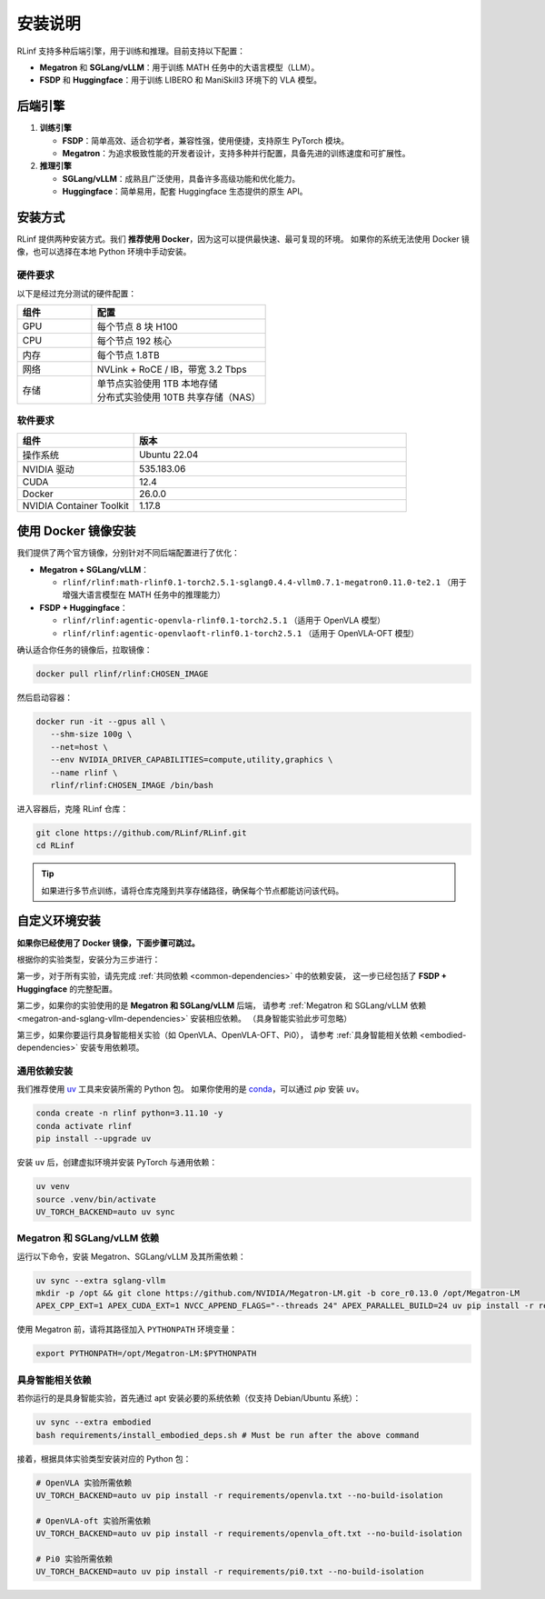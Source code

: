 安装说明
============

RLinf 支持多种后端引擎，用于训练和推理。目前支持以下配置：

- **Megatron** 和 **SGLang/vLLM**：用于训练 MATH 任务中的大语言模型（LLM）。
- **FSDP** 和 **Huggingface**：用于训练 LIBERO 和 ManiSkill3 环境下的 VLA 模型。

后端引擎
---------------

1. **训练引擎**

   - **FSDP**：简单高效、适合初学者，兼容性强，使用便捷，支持原生 PyTorch 模块。

   - **Megatron**：为追求极致性能的开发者设计，支持多种并行配置，具备先进的训练速度和可扩展性。

2. **推理引擎**

   - **SGLang/vLLM**：成熟且广泛使用，具备许多高级功能和优化能力。

   - **Huggingface**：简单易用，配套 Huggingface 生态提供的原生 API。

安装方式
--------------------

RLinf 提供两种安装方式。我们 **推荐使用 Docker**，因为这可以提供最快速、最可复现的环境。  
如果你的系统无法使用 Docker 镜像，也可以选择在本地 Python 环境中手动安装。

硬件要求
~~~~~~~~~~~~~~~~~~~~~~~

以下是经过充分测试的硬件配置：

.. list-table::
   :header-rows: 1
   :widths: 30 70

   * - 组件
     - 配置
   * - GPU
     - 每个节点 8 块 H100
   * - CPU
     - 每个节点 192 核心
   * - 内存
     - 每个节点 1.8TB
   * - 网络
     - NVLink + RoCE / IB，带宽 3.2 Tbps
   * - 存储
     - | 单节点实验使用 1TB 本地存储  
       | 分布式实验使用 10TB 共享存储（NAS）

软件要求
~~~~~~~~~~~~~~~~~~~~~~~

.. list-table::
   :header-rows: 1
   :widths: 30 70

   * - 组件
     - 版本
   * - 操作系统
     - Ubuntu 22.04
   * - NVIDIA 驱动
     - 535.183.06
   * - CUDA
     - 12.4
   * - Docker
     - 26.0.0
   * - NVIDIA Container Toolkit
     - 1.17.8

使用 Docker 镜像安装
-------------------------

我们提供了两个官方镜像，分别针对不同后端配置进行了优化：

- **Megatron + SGLang/vLLM**：

  - ``rlinf/rlinf:math-rlinf0.1-torch2.5.1-sglang0.4.4-vllm0.7.1-megatron0.11.0-te2.1`` （用于增强大语言模型在 MATH 任务中的推理能力）

- **FSDP + Huggingface**：

  - ``rlinf/rlinf:agentic-openvla-rlinf0.1-torch2.5.1`` （适用于 OpenVLA 模型）  
  - ``rlinf/rlinf:agentic-openvlaoft-rlinf0.1-torch2.5.1`` （适用于 OpenVLA-OFT 模型）

确认适合你任务的镜像后，拉取镜像：

.. code-block:: bash

   docker pull rlinf/rlinf:CHOSEN_IMAGE

然后启动容器：

.. code-block:: bash

   docker run -it --gpus all \
      --shm-size 100g \
      --net=host \
      --env NVIDIA_DRIVER_CAPABILITIES=compute,utility,graphics \
      --name rlinf \
      rlinf/rlinf:CHOSEN_IMAGE /bin/bash

进入容器后，克隆 RLinf 仓库：

.. code-block:: bash

   git clone https://github.com/RLinf/RLinf.git
   cd RLinf

.. tip::

   如果进行多节点训练，请将仓库克隆到共享存储路径，确保每个节点都能访问该代码。

自定义环境安装
-------------------------------
**如果你已经使用了 Docker 镜像，下面步骤可跳过。**

根据你的实验类型，安装分为三步进行：

第一步，对于所有实验，请先完成 :ref:`共同依赖 <common-dependencies>` 中的依赖安装，  
这一步已经包括了 **FSDP + Huggingface** 的完整配置。

第二步，如果你的实验使用的是 **Megatron 和 SGLang/vLLM** 后端，  
请参考 :ref:`Megatron 和 SGLang/vLLM 依赖 <megatron-and-sglang-vllm-dependencies>` 安装相应依赖。
（具身智能实验此步可忽略）

第三步，如果你要运行具身智能相关实验（如 OpenVLA、OpenVLA-OFT、Pi0），  
请参考 :ref:`具身智能相关依赖 <embodied-dependencies>` 安装专用依赖项。

.. _common-dependencies:

通用依赖安装
~~~~~~~~~~~~~~~~~~~~~~~~~~~~~~~~~

我们推荐使用 `uv <https://docs.astral.sh/uv/>`_ 工具来安装所需的 Python 包。  
如果你使用的是 `conda <https://docs.conda.io/projects/conda/en/latest/user-guide/getting-started.html>`_，可以通过 `pip` 安装 ``uv``。

.. code-block:: shell

   conda create -n rlinf python=3.11.10 -y
   conda activate rlinf
   pip install --upgrade uv

安装 ``uv`` 后，创建虚拟环境并安装 PyTorch 与通用依赖：

.. code-block:: shell

   uv venv
   source .venv/bin/activate
   UV_TORCH_BACKEND=auto uv sync

.. _megatron-and-sglang-vllm-dependencies:

Megatron 和 SGLang/vLLM 依赖
~~~~~~~~~~~~~~~~~~~~~~~~~~~~~~~~~~~~~~~~~~~~~~~~~~~~~~~~~~~~~~~~~~

运行以下命令，安装 Megatron、SGLang/vLLM 及其所需依赖：

.. code-block:: shell

   uv sync --extra sglang-vllm
   mkdir -p /opt && git clone https://github.com/NVIDIA/Megatron-LM.git -b core_r0.13.0 /opt/Megatron-LM
   APEX_CPP_EXT=1 APEX_CUDA_EXT=1 NVCC_APPEND_FLAGS="--threads 24" APEX_PARALLEL_BUILD=24 uv pip install -r requirements/megatron.txt --no-build-isolation

使用 Megatron 前，请将其路径加入 ``PYTHONPATH`` 环境变量：

.. code-block:: shell

   export PYTHONPATH=/opt/Megatron-LM:$PYTHONPATH

.. _embodied-dependencies:

具身智能相关依赖
~~~~~~~~~~~~~~~~~~~~~~~~~~~~~~~~~

若你运行的是具身智能实验，首先通过 apt 安装必要的系统依赖（仅支持 Debian/Ubuntu 系统）：

.. code-block:: shell

   uv sync --extra embodied
   bash requirements/install_embodied_deps.sh # Must be run after the above command

接着，根据具体实验类型安装对应的 Python 包：

.. code-block:: shell

   # OpenVLA 实验所需依赖
   UV_TORCH_BACKEND=auto uv pip install -r requirements/openvla.txt --no-build-isolation

   # OpenVLA-oft 实验所需依赖
   UV_TORCH_BACKEND=auto uv pip install -r requirements/openvla_oft.txt --no-build-isolation

   # Pi0 实验所需依赖
   UV_TORCH_BACKEND=auto uv pip install -r requirements/pi0.txt --no-build-isolation
